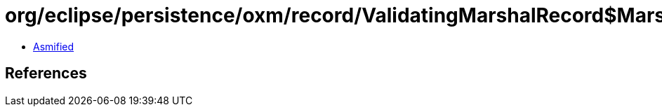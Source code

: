 = org/eclipse/persistence/oxm/record/ValidatingMarshalRecord$MarshalSAXParseException.class

 - link:ValidatingMarshalRecord$MarshalSAXParseException-asmified.java[Asmified]

== References

